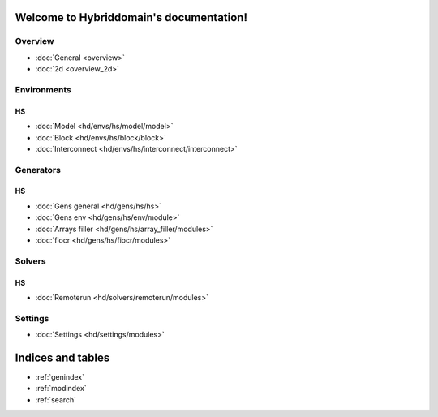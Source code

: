 .. Hybriddomain documentation master file, created by
   sphinx-quickstart on Fri Sep  7 11:32:31 2018.
   You can adapt this file completely to your liking, but it should at least
   contain the root `toctree` directive.

Welcome to Hybriddomain's documentation!
========================================

Overview
--------

* :doc:`General <overview>`
* :doc:`2d <overview_2d>` 

Environments
------------

HS
~~

* :doc:`Model <hd/envs/hs/model/model>`
* :doc:`Block <hd/envs/hs/block/block>`
* :doc:`Interconnect <hd/envs/hs/interconnect/interconnect>`


Generators
------------

HS
~~

* :doc:`Gens general <hd/gens/hs/hs>`
* :doc:`Gens env <hd/gens/hs/env/module>`
* :doc:`Arrays filler <hd/gens/hs/array_filler/modules>`
* :doc:`fiocr <hd/gens/hs/fiocr/modules>`


Solvers
-------

HS
~~

* :doc:`Remoterun <hd/solvers/remoterun/modules>`


Settings
--------

* :doc:`Settings <hd/settings/modules>`



Indices and tables
==================

* :ref:`genindex`
* :ref:`modindex`
* :ref:`search`
